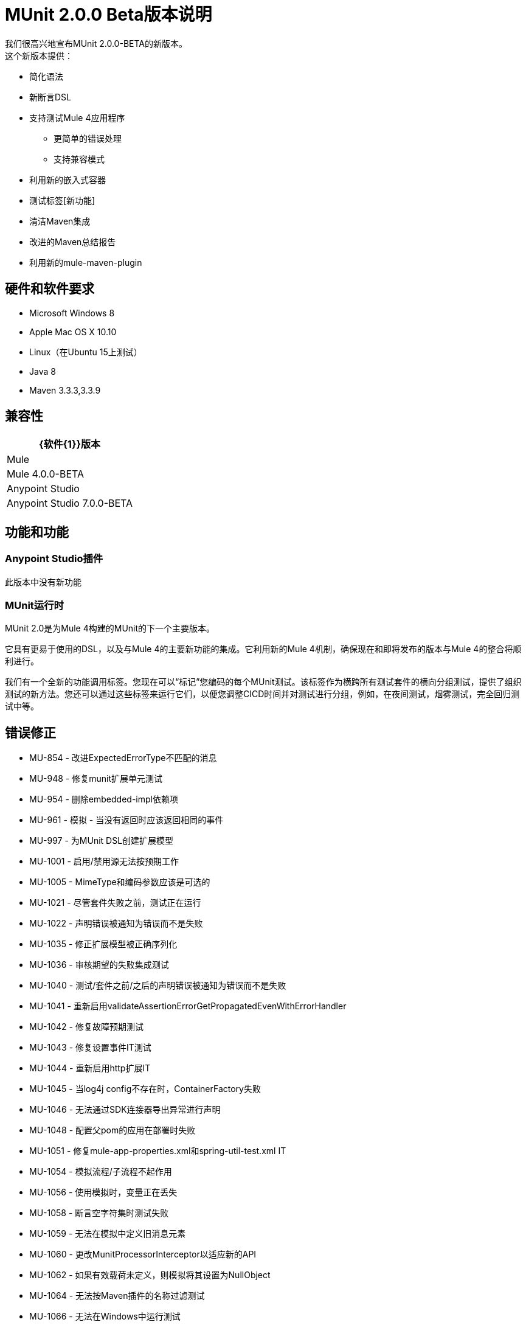 =  MUnit 2.0.0 Beta版本说明
:keywords: munit, 2.0.0, release notes

我们很高兴地宣布MUnit 2.0.0-BETA的新版本。 +
这个新版本提供：

* 简化语法
* 新断言DSL
* 支持测试Mule 4应用程序
** 更简单的错误处理
** 支持兼容模式
* 利用新的嵌入式容器
* 测试标签[新功能]
* 清洁Maven集成
* 改进的Maven总结报告
* 利用新的mule-maven-plugin


== 硬件和软件要求

*  Microsoft Windows 8 +
*  Apple Mac OS X 10.10 +
*  Linux（在Ubuntu 15上测试）
*  Java 8
*  Maven 3.3.3,3.3.9

== 兼容性

[%header%autowidth.spread]
|===
| {软件{1}}版本
| Mule  |  Mule 4.0.0-BETA
| Anypoint Studio  |  Anypoint Studio 7.0.0-BETA
|===

== 功能和功能

===  Anypoint Studio插件

此版本中没有新功能

===  MUnit运行时

MUnit 2.0是为Mule 4构建的MUnit的下一个主要版本。

它具有更易于使用的DSL，以及与Mule 4的主要新功能的集成。它利用新的Mule 4机制，确保现在和即将发布的版本与Mule 4的整合将顺利进行。

我们有一个全新的功能调用标签。您现在可以“标记”您编码的每个MUnit测试。该标签作为横跨所有测试套件的横向分组测试，提供了组织测试的新方法。您还可以通过这些标签来运行它们，以便您调整CICD时间并对测试进行分组，例如，在夜间测试，烟雾测试，完全回归测试中等。

== 错误修正

*  MU-854  - 改进ExpectedErrorType不匹配的消息
*  MU-948  - 修复munit扩展单元测试
*  MU-954  - 删除embedded-impl依赖项
*  MU-961  - 模拟 - 当没有返回时应该返回相同的事件
*  MU-997  - 为MUnit DSL创建扩展模型
*  MU-1001  - 启用/禁用源无法按预期工作
*  MU-1005  -  MimeType和编码参数应该是可选的
*  MU-1021  - 尽管套件失败之前，测试正在运行
*  MU-1022  - 声明错误被通知为错误而不是失败
*  MU-1035  - 修正扩展模型被正确序列化
*  MU-1036  - 审核期望的失败集成测试
*  MU-1040  - 测试/套件之前/之后的声明错误被通知为错误而不是失败
*  MU-1041  - 重新启用validateAssertionErrorGetPropagatedEvenWithErrorHandler
*  MU-1042  - 修复故障预期测试
*  MU-1043  - 修复设置事件IT测试
*  MU-1044  - 重新启用http扩展IT
*  MU-1045  - 当log4j config不存在时，ContainerFactory失败
*  MU-1046  - 无法通过SDK连接器导出异常进行声明
*  MU-1048  - 配置父pom的应用在部署时失败
*  MU-1051  - 修复mule-app-properties.xml和spring-util-test.xml IT
*  MU-1054  - 模拟流程/子流程不起作用
*  MU-1056  - 使用模拟时，变量正在丢失
*  MU-1058  - 断言空字符集时测试失败
*  MU-1059  - 无法在模拟中定义旧消息元素
*  MU-1060  - 更改MunitProcessorInterceptor以适应新的API
*  MU-1062  - 如果有效载荷未定义，则模拟将其设置为NullObject
*  MU-1064  - 无法按Maven插件的名称过滤测试
*  MU-1066  - 无法在Windows中运行测试
*  MU-1069  - 设置事件处理器不会正确创建事件错误
*  MU-1070  - 不要在事件SDK中强制元素的顺序
*  MU-1071  - 避免尝试在M1中运行覆盖
*  MU-1072  - 为处理器模拟实现附件I / O
*  MU-1078  - 修复mel-evaluation-test.xml
*  MU-1079  - 解决方法ESB内存泄漏
*  MU-1091  - 删除对munit-maven插件的引用
*  MU-1093  - 更新commons-lang库
*  MU-1094  - 在Windows中运行集成测试时引发意外错误
*  MU-1100  - 将容器类型发送到嵌入式容器工厂
*  MUSP-343  - 从munit：config标签中删除错误标记
*  MUSP-365  -  src / test / munit需要成为源文件夹
*  MUSP-366  - 如果专注于xml视图，则在创建测试时不显示所有项目
*  MUSP-373  - 在修改xml时从模式中保持顺序
*  MUSP-387  - 在MUnit上运行失败最终出现错误并不会停止UI服务器
*  MUSP-390  - 更新添加到pom的MUnit依赖关系
*  MUSP-398  - 删除MunitClasspathVerifier
*  MUSP-399  - 重构org.mule.tooling.ui.contribution.munit.MunitFirstTimeDetector
*  MUSP-413  - 每次创建munit测试套件时都会显示升级mule运行时
*  MUSP-416  - 更新编辑器，使模拟MP出现在Test的Setup部分
*  MUSP-417  - 验证测试上下文菜单
*  MUSP-428  - 带有MUnit名称空间的配置文件显示为MUnit图标
*  MUSP-456  - 复制出现在成功测试中的StackTrace上下文菜单
*  MUSP-470  - 生成的编辑器XML序列在序列化时不遵循扩展顺序
*  MUSP-471  - 点插件到2.0.0-BETA-SNAPSHOT
*  MUSP-472  - 无法在Windows中运行MUnit
*  MUSP-473  - 更新Runner视图以管理新的套件路径
*  MUSP-475  - 测试编辑器未映射最新的dsl更改以获得预期的异常
*  MUSP-478  - 编辑Suite时，MUnit模块有时不会出现在调色板中
*  MUSP-479  - 在套件中创建测试之前，未加载MUnit模块时改进错误处理
*  MUSP-480  - 在工作室中添加内存泄漏WA
*  MUSP-485  -  MUnit配置不序列化流列表
*  MUSP-488  - 重新运行失败，只执行第一个失败的套件
*  MUSP-489  - 将容器类型发送到RemoteRunner
*  MUSP-494  - 禁用脚手架首选项
*  MUSP-502  - 设计视图为空时无法创建套件

== 任务

*  MU-760  - 验证Mocks
*  MU-761  - 验证域支持
*  MU-792  - 在munit测试中验证错误句柄组件
*  MU-797  - 从munit poms中移除devkit支持
*  MU-800  - 清理MUnit pom文件
*  MU-811  - 验证弹簧：在测试中导入
*  MU-831  - 将质量保证IT设置为munit项目
*  MU-838  - 在单独的依赖项中提取CustomAssertion
*  MU-893  - 删除Munit扩展作为跑步者依赖
*  MU-960  - 使用flow-ref重新启用测试
*  MU-980  - 从munit-remote中删除log4j依赖项
*  MU-1004  - 分析我们是否要支持POJO字段的表达式
*  MU-1015  - 将事件QA IT设置为munit项目
*  MU-1016  - 将匹配器QA IT移入munit项目
*  MU-1017  - 将模拟QA IT移至munit项目
*  MU-1025  - 将DSL从munit-ext迁移到munit-tools
*  MU-1026  - 分析是否可以进行空测试
*  MU-1030  - 在运行时标记IT
*  MU-1034  - 检查munit-tools failWithMessage测试用例
*  MU-1096  - 将MUnit M1更改为BETA
*  MU-1098  - 定义文档中的更改
*  MU-1103  - 运行BETA发布回归
*  MU-1104  - 发布运行时测试版
*  MU-1138  - 用Mule 4.0.0-BETA.4运行回归
*  MUSP-380  - 删除从m2中删除jruby-core的解决方法
*  MUSP-382  - 更新许可证标题
*  MUSP-384  - 从SDK验证顶级元素
*  MUSP-393  - 在工作室代码中配置格式化程序
*  MUSP-414  - 删除常用软件和访问者软件包
*  MUSP-415  - 验证MUnit编辑器可以使用硬编码扩展模型提供
*  MUSP-422  - 将munit-extension更新为munit-tools依赖项
*  MUSP-441  - 验证测试向导
*  MUSP-442  - 验证内部回购
*  MUSP-443  - 验证MUnit依赖关系的POM人口
*  MUSP-444  - 验证画布和调色板
*  MUSP-445  - 验证Xml序列化
*  MUSP-446  - 验证测试运行
*  MUSP-447  - 验证测试跑步者视图
*  MUSP-448  - 验证编辑器和上下文菜单
*  MUSP-449  - 验证包含munit的导入/导出应用程序
*  MUSP-492  - 验证Studio打包的Embedded Container EE依赖项
*  MUSP-496  - 发布插件BETA

== 增强

*  MU-229  - 添加测试分组概念
*  MU-635  - 不推荐使用拦截器模块
*  MU-650  - 将When和throw-an消息处理器合并为一个
*  MU-684  - 更改MUnit config attribtues的名称
*  MU-710  - 由于默认EL更改而导致更新集成测试
*  MU-722  - 弃用MUnit Java API
*  MU-754  - 为hamcrest Matchers创建EL功能
*  MU-809  - 创建munit运行时间命令
*  MU-858  - 添加对测试标记的Maven支持
*  MU-861  - 改进汇总测试结果代码
*  MU-866  - 使MUnit成为一个mule-plugin
*  MU-867  - 在EventModel中合并setEvent和ThenReturn模型
*  MU-871  - 将安东尼合并回蚁人
*  MU-873  - 实现MuleEvent构建器
*  MU-877  - 使MUnitFlow等待所有同步任务完成
*  MU-886  - 使用SDK完成验证属性以支持表达式
*  MU-891  - 将模拟器移植到SDK并进行验证
*  MU-901  - 实施抛出异常
*  MU-902  - 正确注册MUnit拦截API
*  MU-903  - 通过ProcessorInterceptorFactory创建MunitInterceptorProcessor
*  MU-907  - 实现Embebed模式API
*  MU-910  - 使用骡子制造商完成设置事件处理器
*  MU-911  - 重新实现setEvent作为Munit扩展的一部分
*  MU-913  - 添加日志以显示用于运行munit的类路径
*  MU-924  - 创建新的MUnit插件服务器协议
*  MU-925  - 从runnner中移除上下文创建代码
*  MU-926  - 完成嵌入式PoC
*  MU-933  -  RemoteRunner应接收mule运行时版本作为参数
*  MU-935  - 运行MUnit时激活日志
*  MU-943  - 将munit测试DSL移至munit-runner模块
*  MU-944  - 重构MOJO / RemoteRunner-Cli接口impl
*  MU-947  - 在（Maven | Studio），RemoteRunner和MUnitServer之间使用相同的协议
*  MU-967  - 重构处理器管理器和ProcessorCallAction hierarchie
*  MU-968  - 在通知套件开始时通知测试次数
*  MU-971  - 使MUnit从目标文件夹运行
*  MU-984  - 重构套件逻辑
*  MU-985  - 重构org.mule.munit.remote.RemoteRunnerTest
*  MU-986  - 为FlowRunner创建测试
*  MU-988  - 使用容器线程池启动RunnerServer
*  MU-989  - 为异步创建IT
*  MU-990  - 为关闭消息源提供支持
*  MU-994  - 将主机发送到org.mule.munit.remote.notifiers.SocketNotifier
*  MU-999  - 利用嵌入式容器应用程序结构
*  MU-1000  - 注入MunitModule进行测试
*  MU-1002  - 使用SDK批注在MUnit MP中定义字段顺序
*  MU-1003  - 更改MUnit扩展名，并添加前缀
*  MU-1006  - 更改munit：config dsl以匹配扩展模型功能
*  MU-1008  - 测试模块org.mule.runner.model
*  MU-1009  - 测试包org.mule.munit.common.model
*  MU-1010  - 测试包org.mule.munit
*  MU-1011  - 测试包org.mule.munit.extension.assertion
*  MU-1020  - 处理未知的代码通知
*  MU-1023  - 不从根文件夹发送目标内部的pom位置
*  MU-1024  - 如果没有要运行的测试，套件不应运行
*  MU-1027  - 重新定义MUnit测试DSL
*  MU-1029  - 使用骆驼大小写来表示mojo属性
*  MU-1039  - 每个配置文件只允许一个之前/之后套件/测试范围
*  MU-1052  - 使用所需的工具客户端功能更新mule-plugin.json以加载扩展模型
*  MU-1061  - 比较标签属性时修剪空格
*  MU-1082  - 将套件相对路径发送到RemoteRunner
*  MU-1087  - 删除resultOfScript melFunction
*  MUSP-38  - 为测试标记添加画布支持
*  MUSP-327  - 监听连接器第三方库事件
*  MUSP-330  - 重新格式化MUnit包结构
*  MUSP-336  - 重新启用与丢失的DSL组件相关的功能*错误处理
*  MUSP-347  - 更新串行器以反映新的设置事件处理器
*  MUSP-368  - 为测试标记添加Studio支持
*  MUSP-371  - 将MUnit贡献给新的Studio调色板
*  MUSP-372  - 强制MUnit进入新创建的项目
*  MUSP-381  - 使用Studio api获取mule-application.json模型
*  MUSP-383  - 重构RunStatus通知处理
*  MUSP-386  - 删除MUnit Utils更新站点
*  MUSP-388  - 从munit xml模板中删除断言和模拟模式
*  MUSP-389  - 从pom中删除测试资源部分
*  MUSP-391  - 将log4j2配置文件位置发送到RemoteRunner
*  MUSP-392  - 将标签图像放置在测试底部
*  MUSP-396  - 创建加载mule-application.json的功能
*  MUSP-397  - 重构getAllMunitTestSuitesConfigurations
*  MUSP-401  - 删除不必要的自定义编辑器
*  MUSP-402  - 将MUnit脚手架捆绑到贡献中
*  MUSP-403  - 从轨道获取gson
*  MUSP-404  - 从插件中删除syncrhonize的贡献
*  MUSP-405  - 收听多个测试通知来更新用户界面
*  MUSP-407  - 删除MunitRuntimeClasspathContainerPage
*  MUSP-408  - 重构util类
*  MUSP-409  - 使MUnit从目标运行
*  MUSP-421  - 更新Studio CLI客户端以运行MUnit
*  MUSP-424  - 实现新的测试自定义编辑器和
*  MUSP-426  - 在没有类似于Maven的测试运行时处理通知
*  MUSP-430  - 在画布中显示标签时修剪空格
*  MUSP-431  - 通过org.mule.tooling.core.m2repository提供MUnit依赖关系
*  MUSP-435  -  Maven插件应该有muleVersion引用app.runtime属性
*  MUSP-437  - 生成pom时，暂时将runCoverage设置为false
*  MUSP-450  - 创建覆盖停用
*  MUSP-451  - 取消激活调试MUnit选项
*  MUSP-459  - 使用dsl上的新更改更新munit配置编辑器
*  MUSP-460  - 生成运行munit的应用程序结构
*  MUSP-461  - 在运行测试之前提高打包阶段的性能
*  MUSP-462  - 默认情况下，使覆盖选项卡处于禁用状态
*  MUSP-474  - 在测试编辑器中添加期望的错误类型字段
*  MUSP-500  - 由于Connections Explorer不见了，使得Runner View相对于Outline

== 支援

* 访问 link:http://forums.mulesoft.com/[MuleSoft的论坛]提出问题，并从Mule广泛的用户社区获得帮助。
* 访问MuleSoft的专家支持团队 link:https://www.mulesoft.com/support-and-services/mule-esb-support-license-subscription[订阅Mule ESB Enterprise]并登录MuleSoft的 link:http://www.mulesoft.com/support-login[客户门户]。
